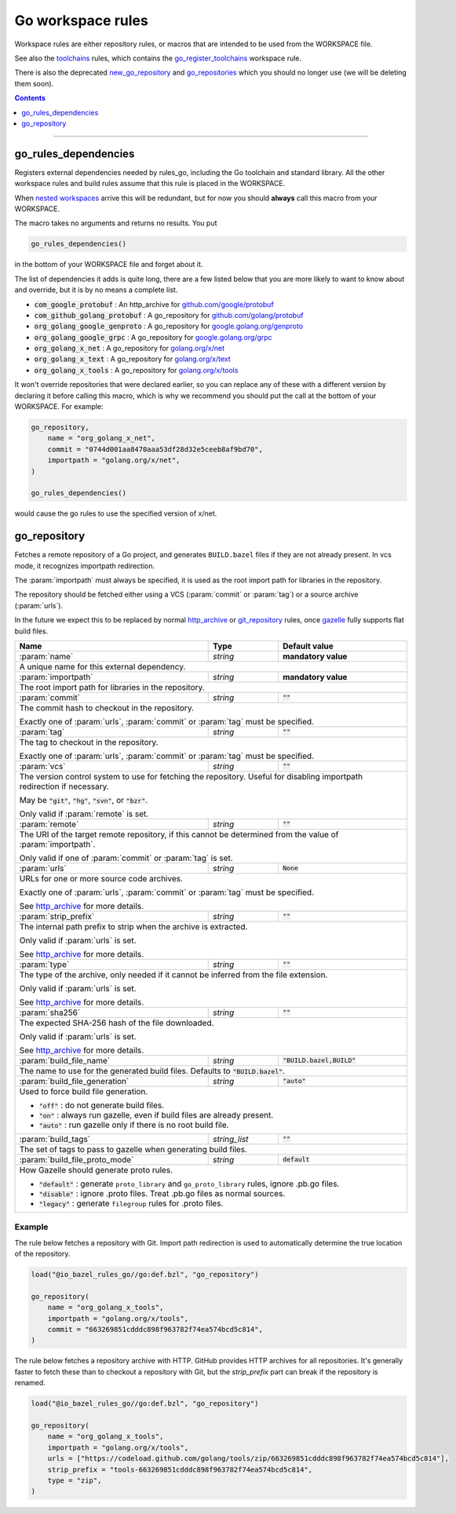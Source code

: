 Go workspace rules
==================

.. _github.com/google/protobuf: https://github.com/google/protobuf/
.. _github.com/golang/protobuf: https://github.com/golang/protobuf/
.. _google.golang.org/genproto: https://github.com/google/go-genproto
.. _google.golang.org/grpc: https://github.com/grpc/grpc-go
.. _golang.org/x/net: https://github.com/golang/net/
.. _golang.org/x/text: https://github.com/golang/text/
.. _golang.org/x/tools: https://github.com/golang/tools/
.. _go_library: core.rst#go_library
.. _toolchains: toolchains.rst
.. _go_register_toolchains: toolchains.rst#go_register_toolchains
.. _go_sdk: toolchains.rst#go_sdk
.. _go_toolchain: toolchains.rst#go_toolchain
.. _new_go_repository: deprecated.rst#new_go_repository
.. _go_repositories: deprecated.rst#go_repositories
.. _normal go logic: https://golang.org/cmd/go/#hdr-Remote_import_paths
.. _gazelle: tools/gazelle/README.rst
.. _http_archive: https://docs.bazel.build/versions/master/be/workspace.html#http_archive
.. _git_repository: https://docs.bazel.build/versions/master/be/workspace.html#git_repository
.. _nested workspaces: https://bazel.build/designs/2016/09/19/recursive-ws-parsing.html

.. _go_prefix_faq: /README.rst#whats-up-with-the-go_default_library-name
.. |go_prefix_faq| replace:: FAQ

.. |build_file_generation| replace:: :param:`build_file_generation`

.. role:: param(kbd)
.. role:: type(emphasis)
.. role:: value(code)
.. |mandatory| replace:: **mandatory value**

Workspace rules are either repository rules, or macros that are intended to be used from the
WORKSPACE file.

See also the `toolchains <toolchains>`_ rules, which contains the go_register_toolchains_
workspace rule.

There is also the deprecated new_go_repository_ and go_repositories_ which you should no longer use
(we will be deleting them soon).


.. contents:: :depth: 1

-----

go_rules_dependencies
~~~~~~~~~~~~~~~~~~~~~

Registers external dependencies needed by rules_go, including the Go toolchain and standard
library.
All the other workspace rules and build rules assume that this rule is placed in the WORKSPACE.

When `nested workspaces`_  arrive this will be redundant, but for now you should **always** call
this macro from your WORKSPACE.

The macro takes no arguments and returns no results. You put

.. code:: bzl

  go_rules_dependencies()

in the bottom of your WORKSPACE file and forget about it.


The list of dependencies it adds is quite long, there are a few listed below that you are more
likely to want to know about and override, but it is by no means a complete list.

* :value:`com_google_protobuf` : An http_archive for `github.com/google/protobuf`_
* :value:`com_github_golang_protobuf` : A go_repository for `github.com/golang/protobuf`_
* :value:`org_golang_google_genproto` : A go_repository for `google.golang.org/genproto`_
* :value:`org_golang_google_grpc` : A go_repository for `google.golang.org/grpc`_
* :value:`org_golang_x_net` : A go_repository for `golang.org/x/net`_
* :value:`org_golang_x_text` : A go_repository for `golang.org/x/text`_
* :value:`org_golang_x_tools` : A go_repository for `golang.org/x/tools`_


It won't override repositories that were declared earlier, so you can replace any of these with
a different version by declaring it before calling this macro, which is why we recommend you should
put the call at the bottom of your WORKSPACE. For example:

.. code:: bzl

  go_repository,
      name = "org_golang_x_net",
      commit = "0744d001aa8470aaa53df28d32e5ceeb8af9bd70",
      importpath = "golang.org/x/net",
  )

  go_rules_dependencies()

would cause the go rules to use the specified version of x/net.

go_repository
~~~~~~~~~~~~~

Fetches a remote repository of a Go project, and generates ``BUILD.bazel`` files
if they are not already present. In vcs mode, it recognizes importpath redirection.

The :param:`importpath` must always be specified, it is used as the root import path
for libraries in the repository.

The repository should be fetched either using a VCS (:param:`commit` or :param:`tag`) or a source
archive (:param:`urls`).

In the future we expect this to be replaced by normal http_archive_ or git_repository_ rules,
once gazelle_ fully supports flat build files.

+--------------------------------+-----------------------------+-----------------------------------+
| **Name**                       | **Type**                    | **Default value**                 |
+--------------------------------+-----------------------------+-----------------------------------+
| :param:`name`                  | :type:`string`              | |mandatory|                       |
+--------------------------------+-----------------------------+-----------------------------------+
| A unique name for this external dependency.                                                      |
+--------------------------------+-----------------------------+-----------------------------------+
| :param:`importpath`            | :type:`string`              | |mandatory|                       |
+--------------------------------+-----------------------------+-----------------------------------+
| The root import path for libraries in the repository.                                            |
+--------------------------------+-----------------------------+-----------------------------------+
| :param:`commit`                | :type:`string`              | :value:`""`                       |
+--------------------------------+-----------------------------+-----------------------------------+
| The commit hash to checkout in the repository.                                                   |
|                                                                                                  |
| Exactly one of :param:`urls`, :param:`commit` or :param:`tag` must be specified.                 |
+--------------------------------+-----------------------------+-----------------------------------+
| :param:`tag`                   | :type:`string`              | :value:`""`                       |
+--------------------------------+-----------------------------+-----------------------------------+
| The tag to checkout in the repository.                                                           |
|                                                                                                  |
| Exactly one of :param:`urls`, :param:`commit` or :param:`tag` must be specified.                 |
+--------------------------------+-----------------------------+-----------------------------------+
| :param:`vcs`                   | :type:`string`              | :value:`""`                       |
+--------------------------------+-----------------------------+-----------------------------------+
| The version control system to use for fetching the repository.                                   |
| Useful for disabling importpath redirection if necessary.                                        |
|                                                                                                  |
| May be :value:`"git"`, :value:`"hg"`, :value:`"svn"`, or :value:`"bzr"`.                         |
|                                                                                                  |
| Only valid if :param:`remote` is set.                                                            |
+--------------------------------+-----------------------------+-----------------------------------+
| :param:`remote`                | :type:`string`              | :value:`""`                       |
+--------------------------------+-----------------------------+-----------------------------------+
| The URI of the target remote repository, if this cannot be determined from the value of          |
| :param:`importpath`.                                                                             |
|                                                                                                  |
| Only valid if one of :param:`commit` or :param:`tag` is set.                                     |
+--------------------------------+-----------------------------+-----------------------------------+
| :param:`urls`                  | :type:`string`              | :value:`None`                     |
+--------------------------------+-----------------------------+-----------------------------------+
| URLs for one or more source code archives.                                                       |
|                                                                                                  |
| Exactly one of :param:`urls`, :param:`commit` or :param:`tag` must be specified.                 |
|                                                                                                  |
| See http_archive_ for more details.                                                              |
+--------------------------------+-----------------------------+-----------------------------------+
| :param:`strip_prefix`          | :type:`string`              | :value:`""`                       |
+--------------------------------+-----------------------------+-----------------------------------+
| The internal path prefix to strip when the archive is extracted.                                 |
|                                                                                                  |
| Only valid if :param:`urls` is set.                                                              |
|                                                                                                  |
| See http_archive_ for more details.                                                              |
+--------------------------------+-----------------------------+-----------------------------------+
| :param:`type`                  | :type:`string`              | :value:`""`                       |
+--------------------------------+-----------------------------+-----------------------------------+
| The type of the archive, only needed if it cannot be inferred from the file extension.           |
|                                                                                                  |
| Only valid if :param:`urls` is set.                                                              |
|                                                                                                  |
| See http_archive_ for more details.                                                              |
+--------------------------------+-----------------------------+-----------------------------------+
| :param:`sha256`                | :type:`string`              | :value:`""`                       |
+--------------------------------+-----------------------------+-----------------------------------+
| The expected SHA-256 hash of the file downloaded.                                                |
|                                                                                                  |
| Only valid if :param:`urls` is set.                                                              |
|                                                                                                  |
| See http_archive_ for more details.                                                              |
+--------------------------------+-----------------------------+-----------------------------------+
| :param:`build_file_name`       | :type:`string`              | :value:`"BUILD.bazel,BUILD"`      |
+--------------------------------+-----------------------------+-----------------------------------+
| The name to use for the generated build files. Defaults to :value:`"BUILD.bazel"`.               |
+--------------------------------+-----------------------------+-----------------------------------+
| :param:`build_file_generation` | :type:`string`              | :value:`"auto"`                   |
+--------------------------------+-----------------------------+-----------------------------------+
| Used to force build file generation.                                                             |
|                                                                                                  |
| * :value:`"off"` : do not generate build files.                                                  |
| * :value:`"on"` : always run gazelle, even if build files are already present.                   |
| * :value:`"auto"` : run gazelle only if there is no root build file.                             |
+--------------------------------+-----------------------------+-----------------------------------+
| :param:`build_tags`            | :type:`string_list`         | :value:`""`                       |
+--------------------------------+-----------------------------+-----------------------------------+
| The set of tags to pass to gazelle when generating build files.                                  |
+--------------------------------+-----------------------------+-----------------------------------+
| :param:`build_file_proto_mode` | :type:`string`              | :value:`default`                  |
+--------------------------------+-----------------------------+-----------------------------------+
| How Gazelle should generate proto rules.                                                         |
|                                                                                                  |
| * :value:`"default"` : generate ``proto_library`` and ``go_proto_library`` rules, ignore         |
|   .pb.go files.                                                                                  |
| * :value:`"disable"` : ignore .proto files. Treat .pb.go files as normal sources.                |
| * :value:`"legacy"` : generate ``filegroup`` rules for .proto files.                             |
+--------------------------------+-----------------------------+-----------------------------------+

Example
^^^^^^^

The rule below fetches a repository with Git. Import path redirection is used
to automatically determine the true location of the repository.

.. code:: bzl

  load("@io_bazel_rules_go//go:def.bzl", "go_repository")

  go_repository(
      name = "org_golang_x_tools",
      importpath = "golang.org/x/tools",
      commit = "663269851cdddc898f963782f74ea574bcd5c814",
  )

The rule below fetches a repository archive with HTTP. GitHub provides HTTP
archives for all repositories. It's generally faster to fetch these than to
checkout a repository with Git, but the `strip_prefix` part can break if the
repository is renamed.

.. code:: bzl

  load("@io_bazel_rules_go//go:def.bzl", "go_repository")

  go_repository(
      name = "org_golang_x_tools",
      importpath = "golang.org/x/tools",
      urls = ["https://codeload.github.com/golang/tools/zip/663269851cdddc898f963782f74ea574bcd5c814"],
      strip_prefix = "tools-663269851cdddc898f963782f74ea574bcd5c814",
      type = "zip",
  )
